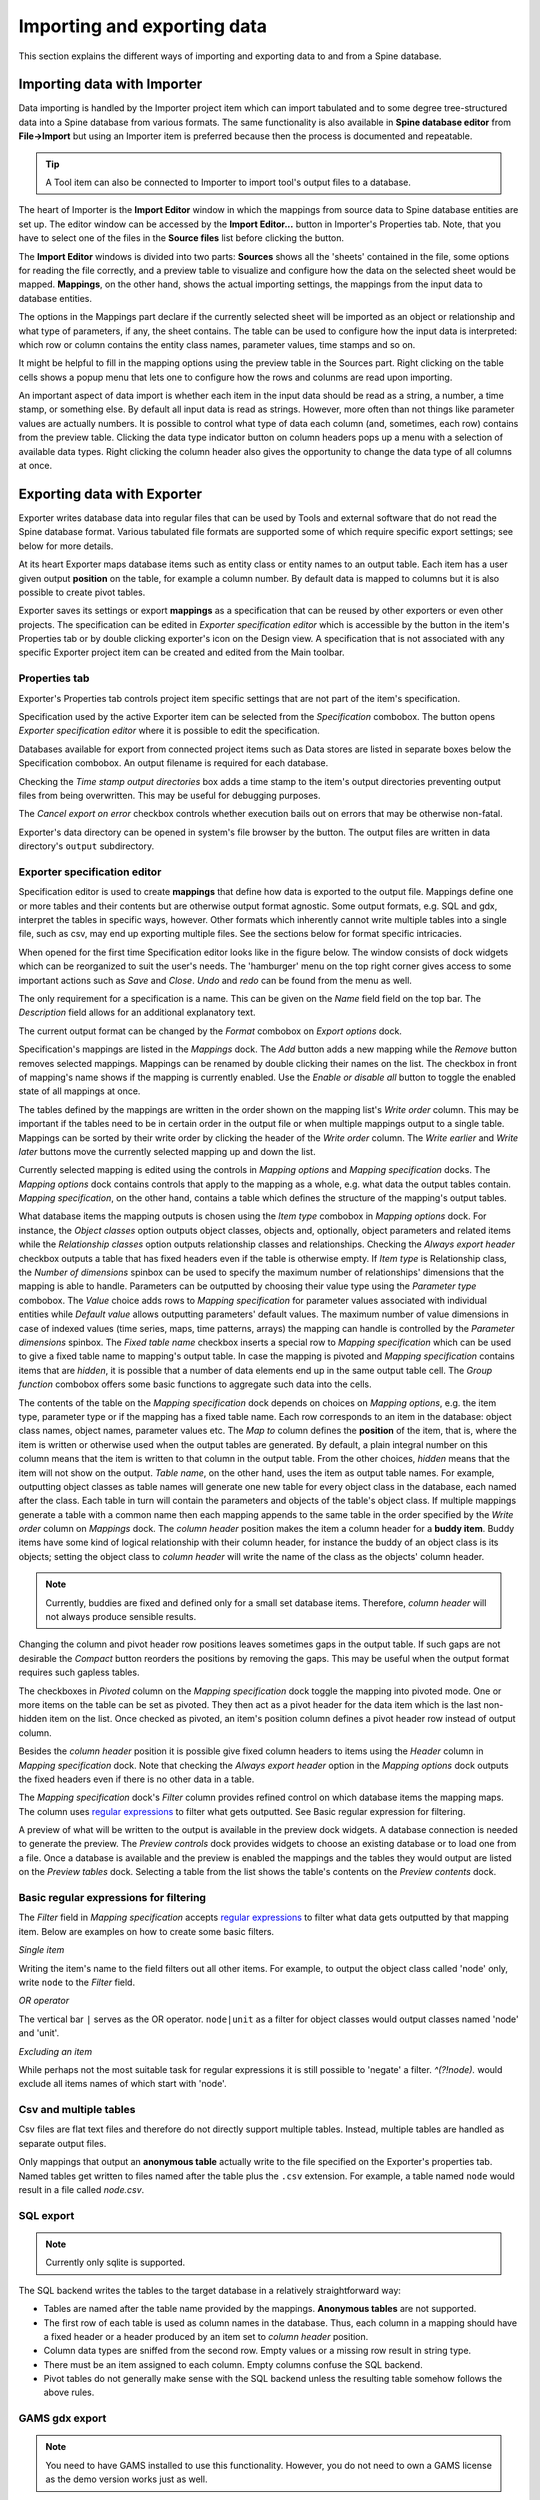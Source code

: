 ..  Importing and exporting data
    Created: 15.5.2019

.. |open-folder| image:: ../../spinetoolbox/ui/resources/menu_icons/folder-open-solid.svg
   :width: 16
.. |wrench| image:: ../../spinetoolbox/ui/resources/wrench.svg
   :width: 16

.. _Importing and exporting data:


****************************
Importing and exporting data
****************************

This section explains the different ways of importing and exporting data to and from a Spine database.

Importing data with Importer
----------------------------

Data importing is handled by the Importer project item
which can import tabulated and to some degree tree-structured data
into a Spine database from various formats.
The same functionality is also available in **Spine database editor** from **File->Import**
but using an Importer item is preferred because then the process is documented and repeatable.

.. tip::
   A Tool item can also be connected to Importer to import tool's output files to a database.

The heart of Importer is the **Import Editor** window in which the mappings from source data
to Spine database entities are set up. The editor window can be accessed
by the **Import Editor...** button in Importer's Properties tab.
Note, that you have to select one of the files in the **Source files** list before clicking the button.

.. image:: img/importer_properties.png
   :align: center

The **Import Editor** windows is divided into two parts:
**Sources** shows all the 'sheets' contained in the file,
some options for reading the file correctly,
and a preview table to visualize and configure how the data on the selected sheet would be mapped.
**Mappings**, on the other hand, shows the actual importing settings, the mappings from the input
data to database entities.

.. image:: img/import_editor_window.png
   :align: center

The options in the Mappings part declare if the currently selected sheet will be imported as an object or relationship
and what type of parameters, if any, the sheet contains.
The table can be used to configure how the input data is interpreted:
which row or column contains the entity class names, parameter values, time stamps and so on.

.. image:: img/import_editor_mapping_options.png
   :align: center

It might be helpful to fill in the mapping options using the preview table in the Sources part.
Right clicking on the table cells shows a popup menu
that lets one to configure how the rows and colunms are read upon importing.

.. image:: img/import_editor_preview_table_mapping_menu.png
   :align: center

An important aspect of data import is whether each item in the input data should be read as a string, a number,
a time stamp, or something else.
By default all input data is read as strings.
However, more often than not things like parameter values are actually numbers.
It is possible to control what type of data each column (and, sometimes, each row) contains from the preview table.
Clicking the data type indicator button on column headers pops up a menu with a selection of available data types.
Right clicking the column header also gives the opportunity to change the data type of all columns at once.

.. image:: img/import_editor_column_data_type_menu.png
   :align: center


Exporting data with Exporter
----------------------------

Exporter writes database data into regular files that can be used by Tools and external software
that do not read the Spine database format. Various tabulated file formats are supported
some of which require specific export settings; see below for more details.

At its heart Exporter maps database items such as entity class or entity names to an output table.
Each item has a user given output **position** on the table, for example a column number.
By default data is mapped to columns but it is also possible to create pivot tables.

Exporter saves its settings or export **mappings** as a specification
that can be reused by other exporters or even other projects.
The specification can be edited in *Exporter specification editor*
which is accessible by the |wrench| button in the item's Properties tab
or by double clicking exporter's icon on the Design view.
A specification that is not associated with any specific Exporter project item can be created
and edited from the Main toolbar.

Properties tab
~~~~~~~~~~~~~~

Exporter's Properties tab controls project item specific settings
that are not part of the item's specification.

.. image:: img/exporter_properties.png
   :align: center

Specification used by the active Exporter item can be selected from the *Specification* combobox.
The |wrench| button opens *Exporter specification editor*
where it is possible to edit the specification.

Databases available for export from connected project items such as Data stores are listed in
separate boxes below the Specification combobox. An output filename is required for each database.

Checking the *Time stamp output directories* box adds a time stamp to the item's output directories
preventing output files from being overwritten. This may be useful for debugging purposes.

The *Cancel export on error* checkbox controls whether execution bails out on errors
that may be otherwise non-fatal.

Exporter's data directory can be opened in system's file browser by the |open-folder| button.
The output files are written in data directory's :literal:`output` subdirectory.

Exporter specification editor
~~~~~~~~~~~~~~~~~~~~~~~~~~~~~

Specification editor is used to create **mappings** that define how data is exported to the output file.
Mappings define one or more tables and their contents but are otherwise output format agnostic.
Some output formats, e.g. SQL and gdx, interpret the tables in specific ways, however.
Other formats which inherently cannot write multiple tables into a single file,
such as csv, may end up exporting multiple files.
See the sections below for format specific intricacies.

When opened for the first time Specification editor looks like in the figure below.
The window consists of dock widgets which can be reorganized to suit the user's needs.
The 'hamburger' menu on the top right corner gives access to some important actions
such as *Save* and *Close*. *Undo* and *redo* can be found from the menu as well.

.. image:: img/exporter_specification_editor.png
   :align: center

The only requirement for a specification is a name.
This can be given on the *Name* field field on the top bar.
The *Description* field allows for an additional explanatory text.

The current output format can be changed by the *Format* combobox on *Export options* dock.

Specification's mappings are listed in the *Mappings* dock.
The *Add* button adds a new mapping while the *Remove* button removes selected mappings.
Mappings can be renamed by double clicking their names on the list.
The checkbox in front of mapping's name shows if the mapping is currently enabled.
Use the *Enable or disable all* button to toggle the enabled state of all mappings at once.

The tables defined by the mappings are written in the order shown on the mapping list's *Write order* column.
This may be important if the tables need to be in certain order in the output file
or when multiple mappings output to a single table.
Mappings can be sorted by their write order by clicking the header of the *Write order* column.
The *Write earlier* and *Write later* buttons move the currently selected mapping up and down the list.

Currently selected mapping is edited using the controls in *Mapping options* and *Mapping specification* docks.
The *Mapping options* dock contains controls that apply to the mapping as a whole,
e.g. what data the output tables contain. *Mapping specification*, on the other hand,
contains a table which defines the structure of the mapping's output tables.

What database items the mapping outputs is chosen using the *Item type* combobox in *Mapping options* dock.
For instance, the *Object classes* option outputs object classes, objects
and, optionally, object parameters and related items
while the *Relationship classes* option outputs relationship classes and relationships.
Checking the *Always export header* checkbox outputs a table that has fixed headers
even if the table is otherwise empty.
If *Item type* is Relationship class,
the *Number of dimensions* spinbox can be used to specify the maximum number
of relationships' dimensions that the mapping is able to handle.
Parameters can be outputted by choosing their value type using the *Parameter type* combobox.
The *Value* choice adds rows to *Mapping specification* for parameter values associated with
individual entities while *Default value* allows outputting parameters' default values.
The maximum number of value dimensions in case of indexed values
(time series, maps, time patterns, arrays)
the mapping can handle is controlled by the *Parameter dimensions* spinbox.
The *Fixed table name* checkbox inserts a special row to *Mapping specification*
which can be used to give a fixed table name to mapping's output table.
In case the mapping is pivoted and *Mapping specification* contains items that are *hidden*,
it is possible that a number of data elements end up in the same output table cell.
The *Group function* combobox offers some basic functions to aggregate such data into the cells.

The contents of the table on the *Mapping specification* dock depends on choices on *Mapping options*,
e.g. the item type, parameter type or if the mapping has a fixed table name.
Each row corresponds to an item in the database: object class names, object names, parameter values etc.
The *Map to* column defines the **position** of the item,
that is, where the item is written or otherwise used when the output tables are generated.
By default, a plain integral number on this column means that the item is written to that column in the output table.
From the other choices, *hidden* means that the item will not show on the output.
*Table name*, on the other hand, uses the item as output table names.
For example, outputting object classes as table names will generate one new table for every object class
in the database, each named after the class.
Each table in turn will contain the parameters and objects of the table's object class.
If multiple mappings generate a table with a common name then each mapping appends to the same table
in the order specified by the *Write order* column on *Mappings* dock.
The *column header* position makes the item a column header for a **buddy item**.
Buddy items have some kind of logical relationship with their column header,
for instance the buddy of an object class is its objects;
setting the object class to *column header* will write the name of the class as the objects' column header.

.. note::
   Currently, buddies are fixed and defined only for a small set database items.
   Therefore, *column header* will not always produce sensible results.

Changing the column and pivot header row positions leaves sometimes gaps in the output table.
If such gaps are not desirable the *Compact* button reorders the positions by removing the gaps.
This may be useful when the output format requires such gapless tables.

The checkboxes in *Pivoted* column on the *Mapping specification* dock toggle the mapping into pivoted mode.
One or more items on the table can be set as pivoted.
They then act as a pivot header for the data item which is the last non-hidden item on the list.
Once checked as pivoted, an item's position column defines a pivot header row instead of output column.

Besides the *column header* position it is possible give fixed column headers to items
using the *Header* column in *Mapping specification* dock.
Note that checking the *Always export header* option in the *Mapping options* dock outputs the fixed headers
even if there is no other data in a table.

The *Mapping specification* dock's *Filter* column provides refined control on which database items the mapping maps.
The column uses `regular expressions <https://en.wikipedia.org/wiki/Regular_expression>`_
to filter what gets outputted. See _`Basic regular expression for filtering`.

A preview of what will be written to the output is available in the preview dock widgets.
A database connection is needed to generate the preview.
The *Preview controls* dock provides widgets to choose an existing database or to load one from a file.
Once a database is available and the preview is enabled the mappings and the tables they would output
are listed on the *Preview tables* dock.
Selecting a table from the list shows the table's contents on the *Preview contents* dock.

Basic regular expressions for filtering
~~~~~~~~~~~~~~~~~~~~~~~~~~~~~~~~~~~~~~~

The *Filter* field in *Mapping specification* accepts
`regular expressions <https://en.wikipedia.org/wiki/Regular_expression>`_
to filter what data gets outputted by that mapping item.
Below are examples on how to create some basic filters.

*Single item*

Writing the item's name to the field filters out all other items.
For example, to output the object class called 'node' only, write :literal:`node` to the *Filter* field.

*OR operator*

The vertical bar :literal:`|` serves as the OR operator.
:literal:`node|unit` as a filter for object classes would output classes named 'node' and 'unit'.

*Excluding an item*

While perhaps not the most suitable task for regular expressions it is still possible to 'negate' a filter.
`^(?!node).` would exclude all items names of which start with 'node'.

Csv and multiple tables
~~~~~~~~~~~~~~~~~~~~~~~

Csv files are flat text files and therefore do not directly support multiple tables.
Instead, multiple tables are handled as separate output files.

Only mappings that output an **anonymous table**
actually write to the file specified on the Exporter's properties tab.
Named tables get written to files named after the table plus the :literal:`.csv` extension.
For example, a table named :literal:`node` would result in a file called `node.csv`.

SQL export
~~~~~~~~~~

.. note::
   Currently only sqlite is supported.

The SQL backend writes the tables to the target database in a relatively straightforward way:

* Tables are named after the table name provided by the mappings. **Anonymous tables** are not supported.
* The first row of each table is used as column names in the database. Thus, each column in a mapping should
  have a fixed header or a header produced by an item set to *column header* position.
* Column data types are sniffed from the second row. Empty values or a missing row result in string type.
* There must be an item assigned to each column. Empty columns confuse the SQL backend.
* Pivot tables do not generally make sense with the SQL backend
  unless the resulting table somehow follows the above rules.

GAMS gdx export
~~~~~~~~~~~~~~~

.. note::
   You need to have GAMS installed to use this functionality.
   However, you do not need to own a GAMS license as the demo version works just as well.

.. note::
   The bitness (32 or 64bit) of GAMS has to match the bitness of the Python interpreter.

The gdx backend turns the output tables to GAMS sets, parameters and scalars following the rules below:

* Table names correspond the names of sets, parameters and scalars.
  Thus, **anonymous tables** are not supported.
* There must be an item assigned to each column. Empty columns confuse the gdx backend.
* Pivot tables do not generally make sense with the gdx backend
  unless the resulting table somehow follows the rules listed here.

**Sets:**

* Everything that is not identified as parameter or scalar is considered a GAMS set.
* Each column corresponds to a dimension.
* The first row is used to name the dimension's domain. Thus, each column in a mapping should
  have a fixed header or a header produced by an item set to *column header* position.
  Note that :literal:`*` is a valid fixed header and means that the dimension has no specific domain.

**Parameters:**

* A table that contains numerical values as the last (rightmost) column is considered a GAMS parameter.
* The last column should contain the parameter's values while the other columns contain the values' dimension.
* Dimensions' domains are taken from the header row, see **Sets** above.
  Note, that the value column does not need a header.

**Scalars:**

* A table that contains a numerical value in the top left cell is considered a GAMS scalar.
  Everything else (except the table name) is ignored.
* The data in the top left cell is the scalar's value.

Exporting to GAMS with GdxExporter
----------------------------------

.. note::
   GdxExporter is pending for removal and its use in new projects is discouraged.
   Use Exporter instead.

.. note::
   You need to have GAMS installed to use this functionality.
   However, you do not need to own a GAMS license as the demo version works just as well.

.. note::
   The bitness (32 or 64bit) of GAMS has to match the bitness of the Python interpreter.

Databases can be exported to GAMS :literal:`.gdx` files by the *GdxExporter* project item.
When a project is executed, *GdxExporter* writes its output files to its data folder
and forwards file paths to project items downstream.
If a *Tool* is to use such a file, remember to add the file as one of the *Tool specification*'s input files!

The mapping between entities in a Spine database and GAMS is as follows:

====================== =========================
Database entity        GAMS entity
====================== =========================
Object class           Universal set (or domain)
Object                 Universal set member
Object parameter       Parameter
Relationship class     Subset of universal sets
Relationship           Subset member
Relationship parameter Parameter
====================== =========================

.. note::
   Currently, it is not possible to use subsets (relationship classes) as dimensions for other
   subsets due to technical limitations.
   For example, if there is a domain **A(*)** and a subset **foo(A)**,
   a subset of **foo** has to be expressed as **bar(A)** instead of **bar(foo)**.

It is also possible to designate a single object class as a *Global parameter*.
The parameters of the objects of that class will be exported as GAMS scalars.

Some GAMS models need their data to be in a specific order in the :literal:`.gdx`.
This is not directly supported by the database.
Rather, user has to specify the desired exporting order using the *GdxExporter* item's settings.

GdxExporter Project Item
~~~~~~~~~~~~~~~~~~~~~~~~

The image below shows the settings tab of *GdxExporter* with two *Data Sources* connected to it.

.. image:: img/gdx_exporter_properties.png
   :align: center

For each connected *Data Store* a box with the database's URL and export file name field is shown on the tab.
The *Settings...* buttons open *Gdx Export settings* windows to allow editing database specific export parameters
such as the order in which entities are exported from the database.

.. image:: img/gdx_export_settings_window.png
   :align: center

The *Gdx Export settings* window (see above) contains a *Sets* list which shows all GAMS sets (gray background) and
subsets that are available in the database. The sets are exported in the order they are shown in the list.
The *Move Up* and *Move Down* buttons can be used to move the selected set around.
Note that you cannot mix sets with subsets so all sets always get exported before the subsets.

The checkbox next to the set name is used to control which sets are actually exported.
Note that it is not possible to change this setting for certain sets.
Global parameters domain is never exported, only its parameters which become GAMS scalars.
Further, sets created for *Indexed paramaters* are always exported.

The *Set Contents* box lists the members of the selected set or subset.
Their order of export can be changed the same way as with sets by *Move Up* and *Move Down*.
The *Alphabetic* button sorts the members alphabetically.

Time series and time patterns cannot be exported as-is. They need to be tied up to a GAMS set.
This can be achieved from the window that opens from the *Indexed parameters...* button.
See the `Exporting time series and patterns`_ section below for more information.

Finally, one of the sets can be designated as the global parameter set.
This is achieved by choosing the set's name in the *Global parameters domain* box.
Note that this set is not exported, only its parameters are. They end up as GAMS scalars.

Exporting time series and patterns
~~~~~~~~~~~~~~~~~~~~~~~~~~~~~~~~~~

Since GAMS has no notion of time series or time patterns these types need special handling when exported
to a :literal:`.gdx` file. Namely, the time stamps or time periods (i.e. parameter indexes) need be available
as GAMS sets in the exported file. It is possible to use an existing set or create a new one for this purpose.
The functionality is available in *Gdx Parameter Indexing Settings* window
accessible from the *Indexed Parameters...* button.

.. image:: img/gdx_export_parameter_indexing_window_using_existing_domain.png
   :align: center

The above figure shows the indexing settings when an existing GAMS set is used to replace the original
time stamps of a time series in a parameter called 'size'. The choice between using an existing set or
creating a new one can be changed by the *Use existing domain* and *Create new index domain* radio buttons.
When using an existing set it is selected by the combobox.
In the above figure, *ALL TS* set is used for indexing.

In case of existing set it is possible that not all the set's contents are used for indexing.
The table occupying the right side of the above figure shows which of the set's keys index which parameter values.
The first column contains the keys of the currently selected set whereas the other columns contain the parameter's
values, one column for each object that has the parameter.
Selecting and deselecting rows in the table changes the indexing as only the keys on selected rows are used to
index the parameter.
**Shift**, **ctrl** and **ctrl-A** help in manual selection.
If the selected indexes have certain pattern it might be useful to utilize the *Label picking expression* field
which selects the set keys using a Python expression returning a boolean value. Some examples:

====================================== ============================
Expression                             Effect
====================================== ============================
:literal:`i == 3`                      Select the third row only
:literal:`i % 2 == 0`                  Select even rows
:literal:`(i + 1) % 2 == 0 and i != 9` Select odd rows except row 9
====================================== ============================

The *Indexing domains* list allows to shuffle the order of the parameter's dimensions.
The **bold** dimension is the new dimension that is added to the parameter.
It can be moved around by the *Move Left* and *Move Right* buttons.

.. image:: img/gdx_export_parameter_indexing_window_using_new_domain.png
   :align: center

It is possible to create a new indexing set by choosing *Create new index domain* as shown in the figure above.
*Domain name* is mandatory for the new domain. A *Description* can also be provided but it is optional.
There are two options to generate the index keys: extract the time stamps or time periods from the parameter
itself or generate them using a Python expression.
The *Extract index from parameter* button can be used to extract the keys from the parameter.
The *Generator expression* field, on the other hand, is used to generate index keys for the new set.
The expression should return Python object that is convertible to string.
Below are some example expressions:

======================== ====================
Expression               Keys
======================== ====================
:literal:`i`             1, 2, 3,...
:literal:`f"{i - 1:04}"` 0000, 0001, 0002,...
:literal:`f"T{i:03}"`    T001, T002, T003,...
======================== ====================

